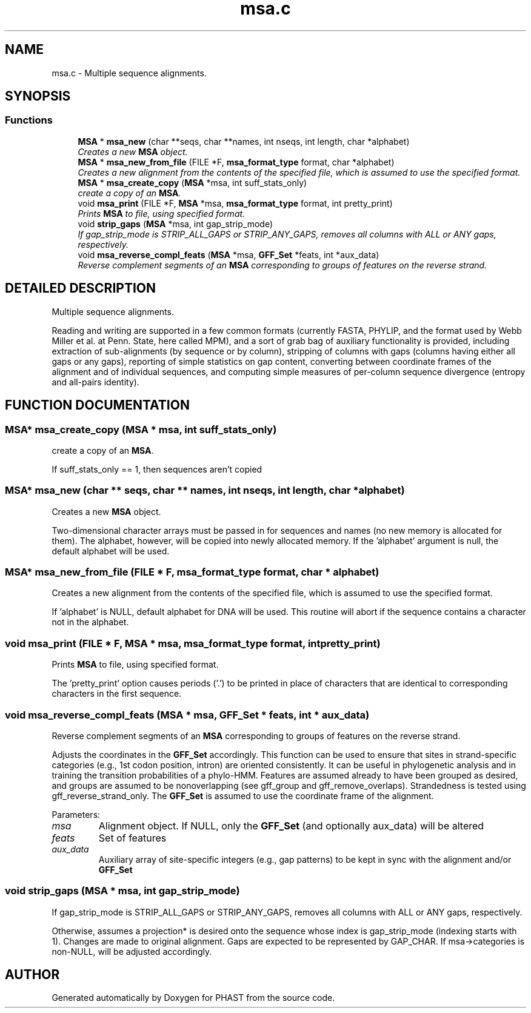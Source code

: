 .TH "msa.c" 3 "15 Jun 2004" "PHAST" \" -*- nroff -*-
.ad l
.nh
.SH NAME
msa.c \- Multiple sequence alignments. 
.SH SYNOPSIS
.br
.PP
.SS "Functions"

.in +1c
.ti -1c
.RI "\fBMSA\fP * \fBmsa_new\fP (char **seqs, char **names, int nseqs, int length, char *alphabet)"
.br
.RI "\fICreates a new \fBMSA\fP object.\fP"
.ti -1c
.RI "\fBMSA\fP * \fBmsa_new_from_file\fP (FILE *F, \fBmsa_format_type\fP format, char *alphabet)"
.br
.RI "\fICreates a new alignment from the contents of the specified file, which is assumed to use the specified format.\fP"
.ti -1c
.RI "\fBMSA\fP * \fBmsa_create_copy\fP (\fBMSA\fP *msa, int suff_stats_only)"
.br
.RI "\fIcreate a copy of an \fBMSA\fP.\fP"
.ti -1c
.RI "void \fBmsa_print\fP (FILE *F, \fBMSA\fP *msa, \fBmsa_format_type\fP format, int pretty_print)"
.br
.RI "\fIPrints \fBMSA\fP to file, using specified format.\fP"
.ti -1c
.RI "void \fBstrip_gaps\fP (\fBMSA\fP *msa, int gap_strip_mode)"
.br
.RI "\fIIf gap_strip_mode is STRIP_ALL_GAPS or STRIP_ANY_GAPS, removes all columns with ALL or ANY gaps, respectively.\fP"
.ti -1c
.RI "void \fBmsa_reverse_compl_feats\fP (\fBMSA\fP *msa, \fBGFF_Set\fP *feats, int *aux_data)"
.br
.RI "\fIReverse complement segments of an \fBMSA\fP corresponding to groups of features on the reverse strand.\fP"
.in -1c
.SH "DETAILED DESCRIPTION"
.PP 
Multiple sequence alignments.
.PP
 Reading and writing are supported in a few common formats (currently FASTA, PHYLIP, and the format used by Webb Miller et al. at Penn. State, here called MPM), and a sort of grab bag of auxiliary functionality is provided, including extraction of sub-alignments (by sequence or by column), stripping of columns with gaps (columns having either all gaps or any gaps), reporting of simple statistics on gap content, converting between coordinate frames of the alignment and of individual sequences, and computing simple measures of per-column sequence divergence (entropy and all-pairs identity).
.PP
.SH "FUNCTION DOCUMENTATION"
.PP 
.SS "\fBMSA\fP* msa_create_copy (\fBMSA\fP * msa, int suff_stats_only)"
.PP
create a copy of an \fBMSA\fP.
.PP
If suff_stats_only == 1, then sequences aren't copied 
.SS "\fBMSA\fP* msa_new (char ** seqs, char ** names, int nseqs, int length, char * alphabet)"
.PP
Creates a new \fBMSA\fP object.
.PP
Two-dimensional character arrays must be passed in for sequences and names (no new memory is allocated for them). The alphabet, however, will be copied into newly allocated memory. If the 'alphabet' argument is null, the default alphabet will be used. 
.SS "\fBMSA\fP* msa_new_from_file (FILE * F, \fBmsa_format_type\fP format, char * alphabet)"
.PP
Creates a new alignment from the contents of the specified file, which is assumed to use the specified format.
.PP
If 'alphabet' is NULL, default alphabet for DNA will be used. This routine will abort if the sequence contains a character not in the alphabet. 
.SS "void msa_print (FILE * F, \fBMSA\fP * msa, \fBmsa_format_type\fP format, int pretty_print)"
.PP
Prints \fBMSA\fP to file, using specified format.
.PP
The 'pretty_print' option causes periods ('.') to be printed in place of characters that are identical to corresponding characters in the first sequence. 
.SS "void msa_reverse_compl_feats (\fBMSA\fP * msa, \fBGFF_Set\fP * feats, int * aux_data)"
.PP
Reverse complement segments of an \fBMSA\fP corresponding to groups of features on the reverse strand.
.PP
Adjusts the coordinates in the \fBGFF_Set\fP accordingly. This function can be used to ensure that sites in strand-specific categories (e.g., 1st codon position, intron) are oriented consistently. It can be useful in phylogenetic analysis and in training the transition probabilities of a phylo-HMM. Features are assumed already to have been grouped as desired, and groups are assumed to be nonoverlapping (see gff_group and gff_remove_overlaps). Strandedness is tested using gff_reverse_strand_only. The \fBGFF_Set\fP is assumed to use the coordinate frame of the alignment. 
.PP
Parameters: \fP
.in +1c
.TP
\fB\fImsa\fP\fP
Alignment object. If NULL, only the \fBGFF_Set\fP (and optionally aux_data) will be altered 
.TP
\fB\fIfeats\fP\fP
Set of features 
.TP
\fB\fIaux_data\fP\fP
Auxiliary array of site-specific integers (e.g., gap patterns) to be kept in sync with the alignment and/or \fBGFF_Set\fP 
.SS "void strip_gaps (\fBMSA\fP * msa, int gap_strip_mode)"
.PP
If gap_strip_mode is STRIP_ALL_GAPS or STRIP_ANY_GAPS, removes all columns with ALL or ANY gaps, respectively.
.PP
Otherwise, assumes a projection* is desired onto the sequence whose index is gap_strip_mode (indexing starts with 1). Changes are made to original alignment. Gaps are expected to be represented by GAP_CHAR. If msa->categories is non-NULL, will be adjusted accordingly. 
.SH "AUTHOR"
.PP 
Generated automatically by Doxygen for PHAST from the source code.
